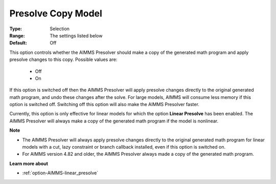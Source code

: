 

.. _option-AIMMS-presolve_copy_model:


Presolve Copy Model
===================



:Type:	Selection	
:Range:	The settings listed below	
:Default:	Off	



This option controls whether the AIMMS Presolver should make a copy of the generated math program and apply presolve changes to this copy. Possible values are:



    *	Off
    *	On




If this option is switched off then the AIMMS Presolver will apply presolve changes directly to the original generated math program, and undo these changes after the solve. For large models, AIMMS will consume less memory if this option is switched off. Switching off this option will also make the AIMMS Presolver faster.





Currently, this option is only effective for linear models for which the option **Linear Presolve**  has been enabled. The AIMMS Presolver will always make a copy of the generated math program if the model is nonlinear.





**Note** 

*	The AIMMS Presolver will always apply presolve changes directly to the original generated math program for linear models with a cut, lazy constraint or branch callback installed, even if this option is switched on.
*	For AIMMS version 4.82 and older, the AIMMS Presolver always made a copy of the generated math program.




**Learn more about** 

*	:ref:`option-AIMMS-linear_presolve` 

